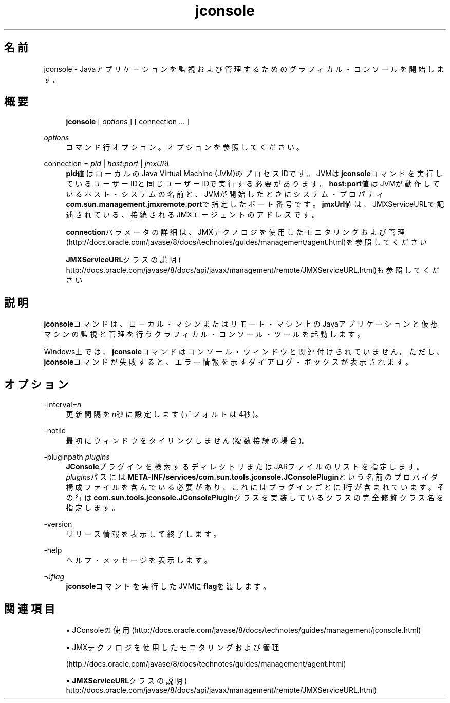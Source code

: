 '\" t
.\" Copyright (c) 2004, 2014, Oracle and/or its affiliates. All rights reserved.
.\"
.\" Title: jconsole
.\" Language: Japanese
.\" Date: 2013年11月21日
.\" SectDesc: Javaトラブルシューティング、プロファイリング、モニタリングおよび管理ツール
.\" Software: JDK 8
.\" Arch: 汎用
.\" Part Number: E58104-01
.\" Doc ID: JSSOR
.\"
.if n .pl 99999
.TH "jconsole" "1" "2013年11月21日" "JDK 8" "Javaトラブルシューティング、プロファイリング、モニタリン"
.\" -----------------------------------------------------------------
.\" * Define some portability stuff
.\" -----------------------------------------------------------------
.\" ~~~~~~~~~~~~~~~~~~~~~~~~~~~~~~~~~~~~~~~~~~~~~~~~~~~~~~~~~~~~~~~~~
.\" http://bugs.debian.org/507673
.\" http://lists.gnu.org/archive/html/groff/2009-02/msg00013.html
.\" ~~~~~~~~~~~~~~~~~~~~~~~~~~~~~~~~~~~~~~~~~~~~~~~~~~~~~~~~~~~~~~~~~
.ie \n(.g .ds Aq \(aq
.el       .ds Aq '
.\" -----------------------------------------------------------------
.\" * set default formatting
.\" -----------------------------------------------------------------
.\" disable hyphenation
.nh
.\" disable justification (adjust text to left margin only)
.ad l
.\" -----------------------------------------------------------------
.\" * MAIN CONTENT STARTS HERE *
.\" -----------------------------------------------------------------
.SH "名前"
jconsole \- Javaアプリケーションを監視および管理するためのグラフィカル・コンソールを開始します。
.SH "概要"
.sp
.if n \{\
.RS 4
.\}
.nf
\fBjconsole\fR [ \fIoptions\fR ] [ connection \&.\&.\&. ]
.fi
.if n \{\
.RE
.\}
.PP
\fIoptions\fR
.RS 4
コマンド行オプション。オプションを参照してください。
.RE
.PP
connection = \fIpid\fR | \fIhost\fR:\fIport\fR | \fIjmxURL\fR
.RS 4
\fBpid\fR値はローカルのJava Virtual Machine (JVM)のプロセスIDです。JVMは\fBjconsole\fRコマンドを実行しているユーザーIDと同じユーザーIDで実行する必要があります。\fBhost:port\fR値はJVMが動作しているホスト・システムの名前と、JVMが開始したときにシステム・プロパティ\fBcom\&.sun\&.management\&.jmxremote\&.port\fRで指定したポート番号です。\fBjmxUrl\fR値は、JMXServiceURLで記述されている、接続されるJMXエージェントのアドレスです。
.sp
\fBconnection\fRパラメータの詳細は、JMXテクノロジを使用したモニタリングおよび管理
(http://docs\&.oracle\&.com/javase/8/docs/technotes/guides/management/agent\&.html)を参照してください
.sp
\fBJMXServiceURL\fRクラスの説明(
http://docs\&.oracle\&.com/javase/8/docs/api/javax/management/remote/JMXServiceURL\&.html)も参照してください
.RE
.SH "説明"
.PP
\fBjconsole\fRコマンドは、ローカル・マシンまたはリモート・マシン上のJavaアプリケーションと仮想マシンの監視と管理を行うグラフィカル・コンソール・ツールを起動します。
.PP
Windows上では、\fBjconsole\fRコマンドはコンソール・ウィンドウと関連付けられていません。ただし、\fBjconsole\fRコマンドが失敗すると、エラー情報を示すダイアログ・ボックスが表示されます。
.SH "オプション"
.PP
\-interval\fI=n\fR
.RS 4
更新間隔を\fIn\fR秒に設定します(デフォルトは4秒)。
.RE
.PP
\-notile
.RS 4
最初にウィンドウをタイリングしません(複数接続の場合)。
.RE
.PP
\-pluginpath \fIplugins\fR
.RS 4
\fBJConsole\fRプラグインを検索するディレクトリまたはJARファイルのリストを指定します。\fIplugins\fRパスには\fBMETA\-INF/services/com\&.sun\&.tools\&.jconsole\&.JConsolePlugin\fRという名前のプロバイダ構成ファイルを含んでいる必要があり、これにはプラグインごとに1行が含まれています。その行は\fBcom\&.sun\&.tools\&.jconsole\&.JConsolePlugin\fRクラスを実装しているクラスの完全修飾クラス名を指定します。
.RE
.PP
\-version
.RS 4
リリース情報を表示して終了します。
.RE
.PP
\-help
.RS 4
ヘルプ・メッセージを表示します。
.RE
.PP
\-J\fIflag\fR
.RS 4
\fBjconsole\fRコマンドを実行したJVMに\fBflag\fRを渡します。
.RE
.SH "関連項目"
.sp
.RS 4
.ie n \{\
\h'-04'\(bu\h'+03'\c
.\}
.el \{\
.sp -1
.IP \(bu 2.3
.\}
JConsoleの使用
(http://docs\&.oracle\&.com/javase/8/docs/technotes/guides/management/jconsole\&.html)
.RE
.sp
.RS 4
.ie n \{\
\h'-04'\(bu\h'+03'\c
.\}
.el \{\
.sp -1
.IP \(bu 2.3
.\}
JMXテクノロジを使用したモニタリングおよび管理

(http://docs\&.oracle\&.com/javase/8/docs/technotes/guides/management/agent\&.html)
.RE
.sp
.RS 4
.ie n \{\
\h'-04'\(bu\h'+03'\c
.\}
.el \{\
.sp -1
.IP \(bu 2.3
.\}
\fBJMXServiceURL\fRクラスの説明(
http://docs\&.oracle\&.com/javase/8/docs/api/javax/management/remote/JMXServiceURL\&.html)
.RE
.br
'pl 8.5i
'bp
